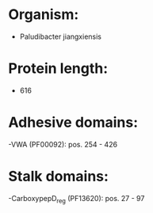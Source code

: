 * Organism:
- Paludibacter jiangxiensis
* Protein length:
- 616
* Adhesive domains:
-VWA (PF00092): pos. 254 - 426
* Stalk domains:
-CarboxypepD_reg (PF13620): pos. 27 - 97

